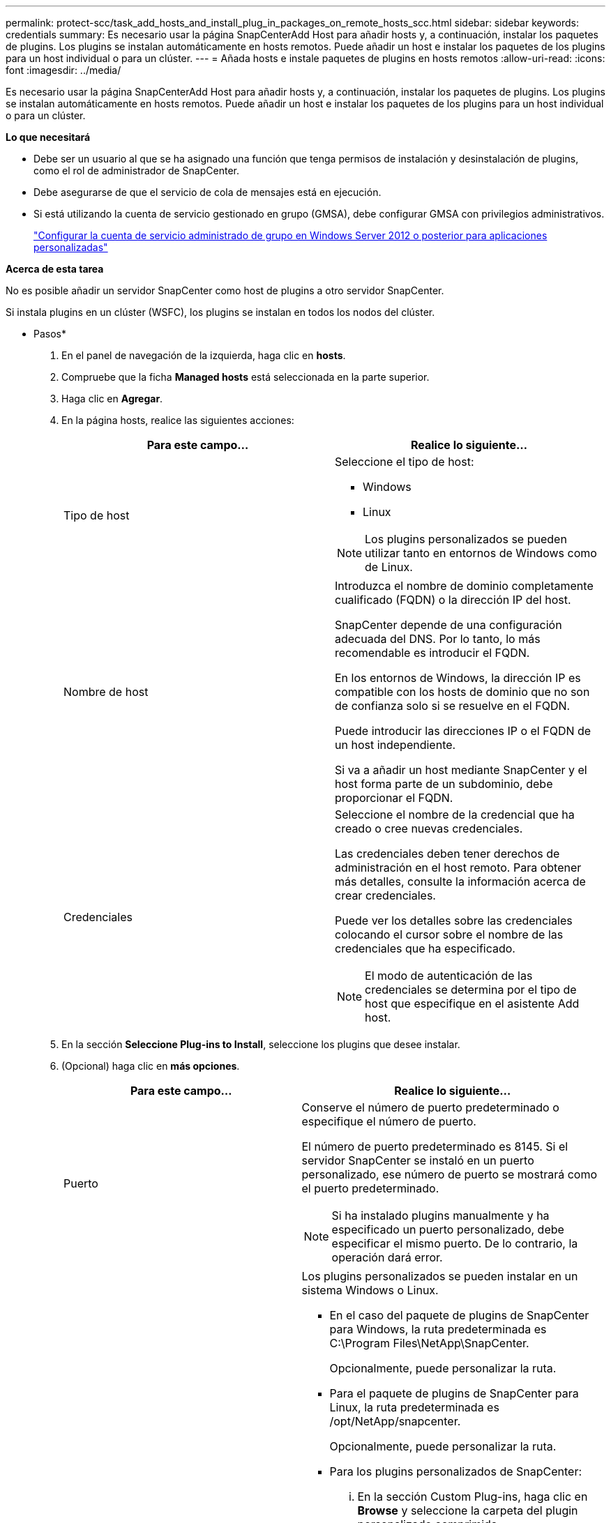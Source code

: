 ---
permalink: protect-scc/task_add_hosts_and_install_plug_in_packages_on_remote_hosts_scc.html 
sidebar: sidebar 
keywords: credentials 
summary: Es necesario usar la página SnapCenterAdd Host para añadir hosts y, a continuación, instalar los paquetes de plugins. Los plugins se instalan automáticamente en hosts remotos. Puede añadir un host e instalar los paquetes de los plugins para un host individual o para un clúster. 
---
= Añada hosts e instale paquetes de plugins en hosts remotos
:allow-uri-read: 
:icons: font
:imagesdir: ../media/


[role="lead"]
Es necesario usar la página SnapCenterAdd Host para añadir hosts y, a continuación, instalar los paquetes de plugins. Los plugins se instalan automáticamente en hosts remotos. Puede añadir un host e instalar los paquetes de los plugins para un host individual o para un clúster.

*Lo que necesitará*

* Debe ser un usuario al que se ha asignado una función que tenga permisos de instalación y desinstalación de plugins, como el rol de administrador de SnapCenter.
* Debe asegurarse de que el servicio de cola de mensajes está en ejecución.
* Si está utilizando la cuenta de servicio gestionado en grupo (GMSA), debe configurar GMSA con privilegios administrativos.
+
link:task_configure_gMSA_on_windows_server_2012_or_later.html["Configurar la cuenta de servicio administrado de grupo en Windows Server 2012 o posterior para aplicaciones personalizadas"]



*Acerca de esta tarea*

No es posible añadir un servidor SnapCenter como host de plugins a otro servidor SnapCenter.

Si instala plugins en un clúster (WSFC), los plugins se instalan en todos los nodos del clúster.

* Pasos*

. En el panel de navegación de la izquierda, haga clic en *hosts*.
. Compruebe que la ficha *Managed hosts* está seleccionada en la parte superior.
. Haga clic en *Agregar*.
. En la página hosts, realice las siguientes acciones:
+
|===
| Para este campo... | Realice lo siguiente... 


 a| 
Tipo de host
 a| 
Seleccione el tipo de host:

** Windows
** Linux



NOTE: Los plugins personalizados se pueden utilizar tanto en entornos de Windows como de Linux.



 a| 
Nombre de host
 a| 
Introduzca el nombre de dominio completamente cualificado (FQDN) o la dirección IP del host.

SnapCenter depende de una configuración adecuada del DNS. Por lo tanto, lo más recomendable es introducir el FQDN.

En los entornos de Windows, la dirección IP es compatible con los hosts de dominio que no son de confianza solo si se resuelve en el FQDN.

Puede introducir las direcciones IP o el FQDN de un host independiente.

Si va a añadir un host mediante SnapCenter y el host forma parte de un subdominio, debe proporcionar el FQDN.



 a| 
Credenciales
 a| 
Seleccione el nombre de la credencial que ha creado o cree nuevas credenciales.

Las credenciales deben tener derechos de administración en el host remoto. Para obtener más detalles, consulte la información acerca de crear credenciales.

Puede ver los detalles sobre las credenciales colocando el cursor sobre el nombre de las credenciales que ha especificado.


NOTE: El modo de autenticación de las credenciales se determina por el tipo de host que especifique en el asistente Add host.

|===
. En la sección *Seleccione Plug-ins to Install*, seleccione los plugins que desee instalar.
. (Opcional) haga clic en *más opciones*.
+
|===
| Para este campo... | Realice lo siguiente... 


 a| 
Puerto
 a| 
Conserve el número de puerto predeterminado o especifique el número de puerto.

El número de puerto predeterminado es 8145. Si el servidor SnapCenter se instaló en un puerto personalizado, ese número de puerto se mostrará como el puerto predeterminado.


NOTE: Si ha instalado plugins manualmente y ha especificado un puerto personalizado, debe especificar el mismo puerto. De lo contrario, la operación dará error.



 a| 
Ruta de instalación
 a| 
Los plugins personalizados se pueden instalar en un sistema Windows o Linux.

** En el caso del paquete de plugins de SnapCenter para Windows, la ruta predeterminada es C:\Program Files\NetApp\SnapCenter.
+
Opcionalmente, puede personalizar la ruta.

** Para el paquete de plugins de SnapCenter para Linux, la ruta predeterminada es /opt/NetApp/snapcenter.
+
Opcionalmente, puede personalizar la ruta.

** Para los plugins personalizados de SnapCenter:
+
... En la sección Custom Plug-ins, haga clic en *Browse* y seleccione la carpeta del plugin personalizado comprimida.
+
La carpeta comprimida contiene el código del plugin y el archivo .xml del descriptor.

+
Para el plugin de almacenamiento, desplácese hasta _C:\ProgramData\NetApp\SnapCenter\Package Repository_ y seleccione `Storage.zip` carpeta.

... Haga clic en *cargar*.
+
El archivo .xml del descriptor en la carpeta del plugin personalizado comprimida se valida antes de cargar el paquete.

+
Aparece la lista de los plugins personalizados que se cargan en el servidor de SnapCenter.

+
Si desea gestionar aplicaciones de MySQL o DB2, puede utilizar los plugins personalizados de MySQL y DB2 proporcionados por NetApp. Los plugins personalizados de MySQL y DB2 están disponibles en la https://["Automation Store de NetApp"]







 a| 
Omitir comprobaciones previas a la instalación
 a| 
Seleccione esta casilla de comprobación si ya ha instalado los plugins manualmente y no desea validar si el host cumple con los requisitos para la instalación del plugin.



 a| 
Utilice Group Managed Service Account (GMSA) para ejecutar los servicios de plug-in
 a| 
En el caso de host de Windows, seleccione esta casilla de comprobación si desea utilizar una cuenta de servicio gestionado de grupo (GMSA) para ejecutar los servicios de plugin.


IMPORTANT: Proporcione el nombre de GMSA con el siguiente formato: Nombre_de_dominio\accountName$.


NOTE: GMSA se utilizará como cuenta de servicio de inicio de sesión solo en el complemento SnapCenter para el servicio de Windows.

|===
. Haga clic en *Enviar*.
+
Si no ha seleccionado la casilla de comprobación *Skip prechecks, el host se valida para comprobar si cumple con los requisitos para la instalación del plugin. El espacio en disco, RAM, versión de PowerShell, versión de .NET, ubicación (para plugins de Windows) y versión de Java (para plugins de Linux) se validan frente a los requisitos mínimos. Si no se satisfacen los requisitos mínimos, se muestran los mensajes de error o advertencia correspondientes.

+
Si el error está relacionado con el espacio en disco o RAM, es posible actualizar el archivo web.config ubicado en C:\Program Files\NetApp\SnapCenter WebApp para modificar los valores predeterminados. Si el error está relacionado con otros parámetros, primero debe solucionar el problema.

+

NOTE: En una configuración de alta disponibilidad, si actualiza el archivo web.config, debe actualizar el archivo en ambos nodos.

. Si el tipo de host es Linux, verifique la huella digital y, a continuación, haga clic en *Confirmar y enviar*.
+

NOTE: La verificación de huellas digitales es obligatoria aunque se haya añadido anteriormente el mismo host a SnapCenter y se haya confirmado la huella.

. Supervise el progreso de la instalación.
+
Los archivos de registro específicos de la instalación están en /custom_location/snapcenter/logs.


